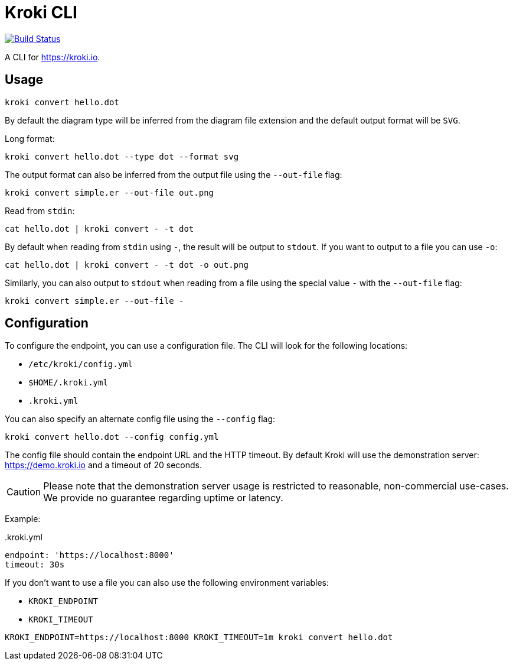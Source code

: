 = Kroki CLI

image:https://travis-ci.org/yuzutech/kroki-cli.svg?branch=master[Build Status,link=https://travis-ci.org/yuzutech/kroki-cli]

A CLI for https://kroki.io.

== Usage

 kroki convert hello.dot

By default the diagram type will be inferred from the diagram file extension and the default output format will be `SVG`.

Long format:

 kroki convert hello.dot --type dot --format svg

The output format can also be inferred from the output file using the `--out-file` flag:

 kroki convert simple.er --out-file out.png

Read from `stdin`:

 cat hello.dot | kroki convert - -t dot

By default when reading from `stdin` using `-`, the result will be output to `stdout`.
If you want to output to a file you can use `-o`:

 cat hello.dot | kroki convert - -t dot -o out.png

Similarly, you can also output to `stdout` when reading from a file using the special value `-` with the `--out-file` flag:

 kroki convert simple.er --out-file -

== Configuration

To configure the endpoint, you can use a configuration file.
The CLI will look for the following locations:

* `/etc/kroki/config.yml`
* `$HOME/.kroki.yml`
* `.kroki.yml`

You can also specify an alternate config file using the `--config` flag:

 kroki convert hello.dot --config config.yml

The config file should contain the endpoint URL and the HTTP timeout.
By default Kroki will use the demonstration server: https://demo.kroki.io and a timeout of 20 seconds.

CAUTION: Please note that the demonstration server usage is restricted to reasonable, non-commercial use-cases.
We provide no guarantee regarding uptime or latency.

Example:

..kroki.yml
```yml
endpoint: 'https://localhost:8000'
timeout: 30s
```

If you don't want to use a file you can also use the following environment variables:

* `KROKI_ENDPOINT`
* `KROKI_TIMEOUT`

[]

 KROKI_ENDPOINT=https://localhost:8000 KROKI_TIMEOUT=1m kroki convert hello.dot